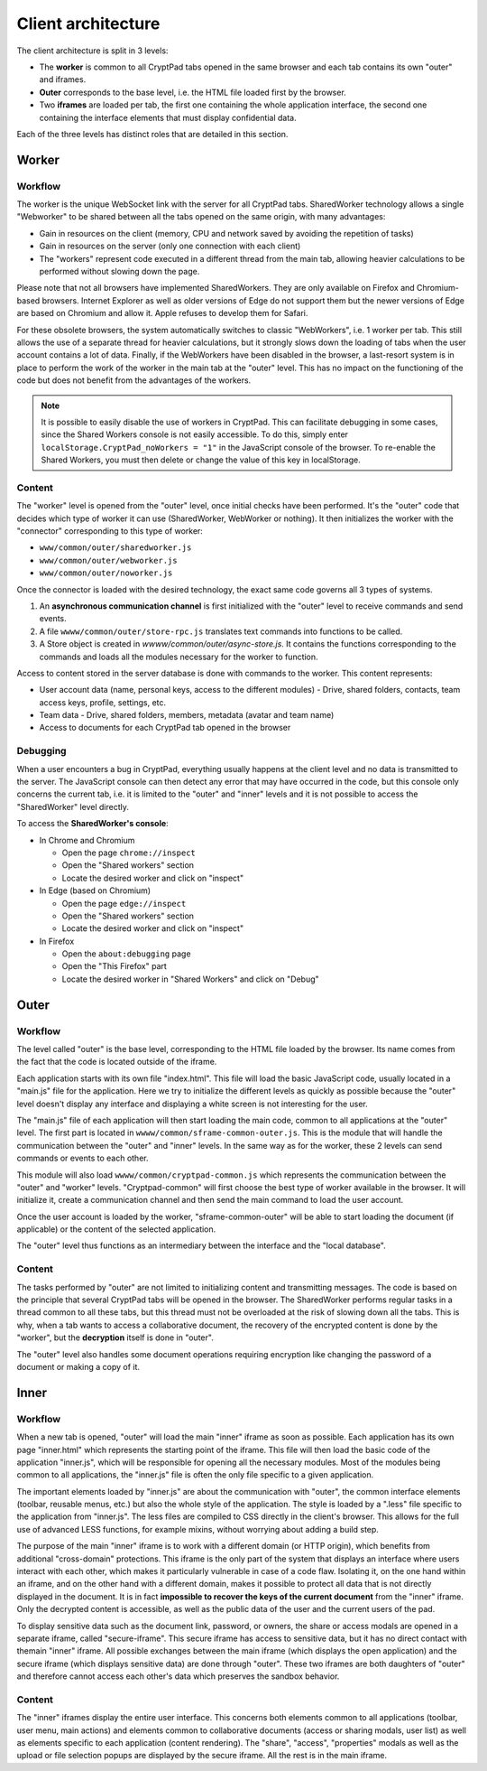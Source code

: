 
Client architecture
===================

The client architecture is split in 3 levels:

- The **worker** is common to all CryptPad tabs opened in the same browser and each tab contains its own "outer" and iframes.

- **Outer** corresponds to the base level, i.e. the HTML file loaded first by the browser.

- Two **iframes** are loaded per tab, the first one containing the whole application interface, the second one containing the interface elements that must display confidential data.

Each of the three levels has distinct roles that are detailed in this section.

.. figure:: /images/dev/cp_5level_structure.svg
   :alt: CryptPad structure diagram


.. _architecture_worker:

Worker
------

Workflow
~~~~~~~~

The worker is the unique WebSocket link with the server for all CryptPad tabs. SharedWorker technology allows a single "Webworker" to be shared between all the tabs opened on the same origin, with many advantages:

-  Gain in resources on the client (memory, CPU and network saved by avoiding the repetition of tasks)
-  Gain in resources on the server (only one connection with each client)
-  The "workers" represent code executed in a different thread from the main tab, allowing heavier calculations to be performed without slowing down the page.

Please note that not all browsers have implemented SharedWorkers. They are only available on Firefox and Chromium-based browsers. Internet Explorer as well as older versions of Edge do not support them but the newer versions of Edge are based on Chromium and allow it. Apple refuses to develop them for Safari.

For these obsolete browsers, the system automatically switches to classic "WebWorkers", i.e. 1 worker per tab. This still allows the use of a separate thread for heavier calculations, but it strongly slows down the loading of tabs when the user account contains a lot of data. Finally, if the WebWorkers have been disabled in the browser, a last-resort system is in place to perform the work of the worker in the main tab at the "outer" level. This has no impact on the functioning of the code but does not benefit from the advantages of the workers.

.. note:: It is possible to easily disable the use of workers in CryptPad. This can facilitate debugging in some cases, since the Shared Workers console is not easily accessible. To do this, simply enter ``localStorage.CryptPad_noWorkers = "1"`` in the JavaScript console of the browser. To re-enable the Shared Workers, you must then delete or change the value of this key in localStorage.

Content
~~~~~~~

The "worker" level is opened from the "outer" level, once initial checks have been performed. It's the "outer" code that decides which type of worker it can use (SharedWorker, WebWorker or nothing). It then initializes the worker with the "connector" corresponding to this type of worker:

-  ``www/common/outer/sharedworker.js``
-  ``www/common/outer/webworker.js``
-  ``www/common/outer/noworker.js``

Once the connector is loaded with the desired technology, the exact same code governs all 3 types of systems.

1. An **asynchronous communication channel** is first initialized with the "outer" level to receive commands and send events.
2. A file ``wwww/common/outer/store-rpc.js`` translates text commands into functions to be called.
3. A Store object is created in `wwww/common/outer/async-store.js`. It contains the functions corresponding to the commands and loads all the modules necessary for the worker to function.

Access to content stored in the server database is done with commands to the worker. This content represents:

-  User account data (name, personal keys, access to the different modules)
   -  Drive, shared folders, contacts, team access keys, profile, settings, etc.
-  Team data
   -  Drive, shared folders, members, metadata (avatar and team name)
-  Access to documents for each CryptPad tab opened in the browser

Debugging
~~~~~~~~~

When a user encounters a bug in CryptPad, everything usually happens at the client level and no data is transmitted to the server. The JavaScript console can then detect any error that may have occurred in the code, but this console only concerns the current tab, i.e. it is limited to the "outer" and "inner" levels and it is not possible to access the "SharedWorker" level directly.

To access the **SharedWorker's console**:

-  In Chrome and Chromium

   -  Open the page ``chrome://inspect``
   -  Open the "Shared workers" section
   -  Locate the desired worker and click on "inspect"

-  In Edge (based on Chromium)

   -  Open the page ``edge://inspect``
   -  Open the "Shared workers" section
   -  Locate the desired worker and click on "inspect"

-  In Firefox

   -  Open the ``about:debugging`` page
   -  Open the "This Firefox" part
   -  Locate the desired worker in "Shared Workers" and click on "Debug"

Outer
-----

.. _fonctionnement-1:

Workflow
~~~~~~~~

The level called "outer" is the base level, corresponding to the HTML file loaded by the browser. Its name comes from the fact that the code is located outside of the iframe.

Each application starts with its own file "index.html". This file will load the basic JavaScript code, usually located in a "main.js" file for the application. Here we try to initialize the different levels as quickly as possible because the "outer" level doesn't display any interface and displaying a white screen is not interesting for the user.

The "main.js" file of each application will then start loading the main code, common to all applications at the "outer" level. The first part is located in ``wwww/common/sframe-common-outer.js``. This is the module that will handle the communication between the "outer" and "inner" levels. In the same way as for the worker, these 2 levels can send commands or events to each other.

This module will also load ``wwww/common/cryptpad-common.js`` which represents the communication between the "outer" and "worker" levels. "Cryptpad-common" will first choose the best type of worker available in the browser. It will initialize it, create a communication channel and then send the main command to load the user account.

Once the user account is loaded by the worker, "sframe-common-outer" will be able to start loading the document (if applicable) or the content of the selected application.

The "outer" level thus functions as an intermediary between the interface and the "local database".

.. _contenu-1:

Content
~~~~~~~

The tasks performed by "outer" are not limited to initializing content and transmitting messages. The code is based on the principle that several CryptPad tabs will be opened in the browser. The SharedWorker performs regular tasks in a thread common to all these tabs, but this thread must not be overloaded at the risk of slowing down all the tabs. This is why, when a tab wants to access a collaborative document, the recovery of the encrypted content is done by the "worker", but the **decryption** itself is done in "outer".

The "outer" level also handles some document operations requiring encryption like changing the password of a document or making a copy of it.

Inner
-----

.. _fonctionnement-2:

Workflow
~~~~~~~~

When a new tab is opened, "outer" will load the main "inner" iframe as soon as possible. Each application has its own page "inner.html" which represents the starting point of the iframe. This file will then load the basic code of the application "inner.js", which will be responsible for opening all the necessary modules. Most of the modules being common to all applications, the "inner.js" file is often the only file specific to a given application.

The important elements loaded by "inner.js" are about the communication with "outer", the common interface elements (toolbar, reusable menus, etc.) but also the whole style of the application. The style is loaded by a ".less" file specific to the application from "inner.js". The less files are compiled to CSS directly in the client's browser. This allows for the full use of advanced LESS functions, for example mixins, without worrying about adding a build step.

The purpose of the main "inner" iframe is to work with a different domain (or HTTP origin), which benefits from additional "cross-domain" protections. This iframe is the only part of the system that displays an interface where users interact with each other, which makes it particularly vulnerable in case of a code flaw. Isolating it, on the one hand within an iframe, and on the other hand with a different domain, makes it possible to protect all data that is not directly displayed in the document. It is in fact **impossible to recover the keys of the current document** from the "inner" iframe. Only the decrypted content is accessible, as well as the public data of the user and the current users of the pad.

To display sensitive data such as the document link, password, or owners, the share or access modals are opened in a separate iframe, called "secure-iframe". This secure iframe has access to sensitive data, but it has no direct contact with themain "inner" iframe. All possible exchanges between the main iframe (which displays the open application) and the secure iframe (which displays sensitive data) are done through "outer". These two iframes are both daughters of "outer" and therefore cannot access each other's data which preserves the sandbox behavior.

.. _contenu-2:

Content
~~~~~~~

The "inner" iframes display the entire user interface. This concerns both elements common to all applications (toolbar, user menu, main actions) and elements common to collaborative documents (access or sharing modals, user list) as well as elements specific to each application (content rendering). The "share", "access", "properties" modals as well as the upload or file selection popups are displayed by the secure iframe. All the rest is in the main iframe.
